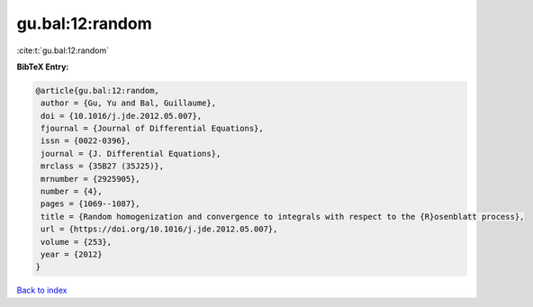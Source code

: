 gu.bal:12:random
================

:cite:t:`gu.bal:12:random`

**BibTeX Entry:**

.. code-block:: bibtex

   @article{gu.bal:12:random,
    author = {Gu, Yu and Bal, Guillaume},
    doi = {10.1016/j.jde.2012.05.007},
    fjournal = {Journal of Differential Equations},
    issn = {0022-0396},
    journal = {J. Differential Equations},
    mrclass = {35B27 (35J25)},
    mrnumber = {2925905},
    number = {4},
    pages = {1069--1087},
    title = {Random homogenization and convergence to integrals with respect to the {R}osenblatt process},
    url = {https://doi.org/10.1016/j.jde.2012.05.007},
    volume = {253},
    year = {2012}
   }

`Back to index <../By-Cite-Keys.rst>`_
